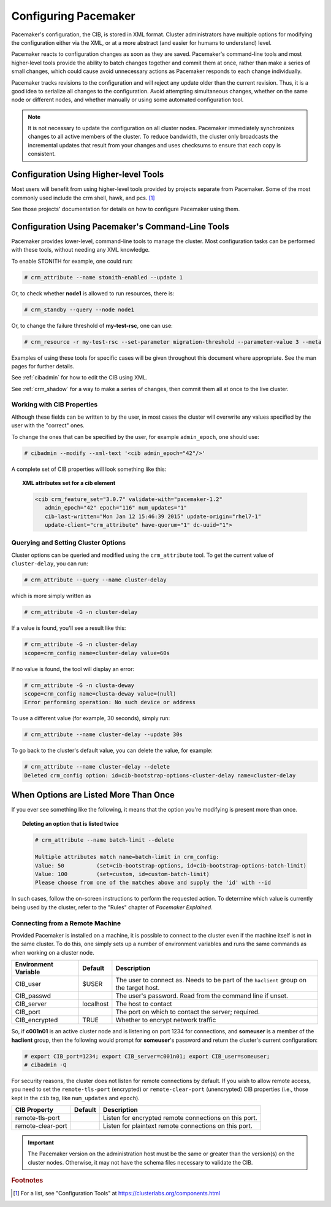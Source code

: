 Configuring Pacemaker
---------------------

Pacemaker's configuration, the CIB, is stored in XML format. Cluster
administrators have multiple options for modifying the configuration either via
the XML, or at a more abstract (and easier for humans to understand) level.

Pacemaker reacts to configuration changes as soon as they are saved.
Pacemaker's command-line tools and most higher-level tools provide the ability
to batch changes together and commit them at once, rather than make a series of
small changes, which could cause avoid unnecessary actions as Pacemaker
responds to each change individually.

Pacemaker tracks revisions to the configuration and will reject any update
older than the current revision. Thus, it is a good idea to serialize all
changes to the configuration. Avoid attempting simultaneous changes, whether on
the same node or different nodes, and whether manually or using some automated
configuration tool.

.. note::

   It is not necessary to update the configuration on all cluster nodes.
   Pacemaker immediately synchronizes changes to all active members of the
   cluster. To reduce bandwidth, the cluster only broadcasts the incremental
   updates that result from your changes and uses checksums to ensure that each
   copy is consistent.


Configuration Using Higher-level Tools
______________________________________

Most users will benefit from using higher-level tools provided by projects
separate from Pacemaker. Some of the most commonly used include the crm shell,
hawk, and pcs. [#]_

See those projects' documentation for details on how to configure Pacemaker
using them.


Configuration Using Pacemaker's Command-Line Tools
__________________________________________________

Pacemaker provides lower-level, command-line tools to manage the cluster. Most
configuration tasks can be performed with these tools, without needing any XML
knowledge.

To enable STONITH for example, one could run:

.. code-block:: none

   # crm_attribute --name stonith-enabled --update 1

Or, to check whether **node1** is allowed to run resources, there is:

.. code-block:: none

   # crm_standby --query --node node1

Or, to change the failure threshold of **my-test-rsc**, one can use:

.. code-block:: none

   # crm_resource -r my-test-rsc --set-parameter migration-threshold --parameter-value 3 --meta

Examples of using these tools for specific cases will be given throughout this
document where appropriate. See the man pages for further details.

See :ref:`cibadmin` for how to edit the CIB using XML.

See :ref:`crm_shadow` for a way to make a series of changes, then commit them
all at once to the live cluster.


Working with CIB Properties
###########################

Although these fields can be written to by the user, in
most cases the cluster will overwrite any values specified by the
user with the "correct" ones.

To change the ones that can be specified by the user, for example
``admin_epoch``, one should use:

.. code-block:: none

   # cibadmin --modify --xml-text '<cib admin_epoch="42"/>'

A complete set of CIB properties will look something like this:

.. topic:: XML attributes set for a cib element

   .. code-block:: xml

      <cib crm_feature_set="3.0.7" validate-with="pacemaker-1.2" 
         admin_epoch="42" epoch="116" num_updates="1"
         cib-last-written="Mon Jan 12 15:46:39 2015" update-origin="rhel7-1"
         update-client="crm_attribute" have-quorum="1" dc-uuid="1">


Querying and Setting Cluster Options
####################################

.. index::
   pair: cluster option; querying
   pair: cluster option; setting

Cluster options can be queried and modified using the ``crm_attribute`` tool.
To get the current value of ``cluster-delay``, you can run:

.. code-block:: none

   # crm_attribute --query --name cluster-delay

which is more simply written as

.. code-block:: none

   # crm_attribute -G -n cluster-delay

If a value is found, you'll see a result like this:

.. code-block:: none

   # crm_attribute -G -n cluster-delay
   scope=crm_config name=cluster-delay value=60s

If no value is found, the tool will display an error:

.. code-block:: none

   # crm_attribute -G -n clusta-deway
   scope=crm_config name=clusta-deway value=(null)
   Error performing operation: No such device or address

To use a different value (for example, 30 seconds), simply run:

.. code-block:: none

   # crm_attribute --name cluster-delay --update 30s

To go back to the cluster's default value, you can delete the value, for example:

.. code-block:: none

   # crm_attribute --name cluster-delay --delete
   Deleted crm_config option: id=cib-bootstrap-options-cluster-delay name=cluster-delay


When Options are Listed More Than Once
______________________________________

If you ever see something like the following, it means that the option you're
modifying is present more than once.

.. topic:: Deleting an option that is listed twice

   .. code-block:: none

      # crm_attribute --name batch-limit --delete

      Multiple attributes match name=batch-limit in crm_config:
      Value: 50          (set=cib-bootstrap-options, id=cib-bootstrap-options-batch-limit)
      Value: 100         (set=custom, id=custom-batch-limit)
      Please choose from one of the matches above and supply the 'id' with --id

In such cases, follow the on-screen instructions to perform the requested
action.  To determine which value is currently being used by the cluster, refer
to the "Rules" chapter of *Pacemaker Explained*.


.. _remote_connection:

Connecting from a Remote Machine
################################

.. index::
   pair: cluster; remote connection
   pair: cluster; remote administration

Provided Pacemaker is installed on a machine, it is possible to connect to the
cluster even if the machine itself is not in the same cluster. To do this, one
simply sets up a number of environment variables and runs the same commands as
when working on a cluster node.

.. table:: Environment Variables Used to Connect to Remote Instances of the CIB

+----------------------+-----------+----------------------------------------------+
| Environment Variable | Default   | Description                                  |
+======================+===========+==============================================+
| CIB_user             | $USER     | The user to connect as. Needs to be          |
|                      |           | part of the ``haclient`` group on            |
|                      |           | the target host.                             |
|                      |           |                                              |
|                      |           | .. index::                                   |
|                      |           |    pair: environment variable; CIB_user      |
+----------------------+-----------+----------------------------------------------+
| CIB_passwd           |           | The user's password. Read from the           |
|                      |           | command line if unset.                       |
|                      |           |                                              |
|                      |           | .. index::                                   |
|                      |           |    pair: environment variable; CIB_passwd    |
+----------------------+-----------+----------------------------------------------+
| CIB_server           | localhost | The host to contact                          |
|                      |           |                                              |
|                      |           | .. index::                                   |
|                      |           |    pair: environment variable; CIB_server    |
+----------------------+-----------+----------------------------------------------+
| CIB_port             |           | The port on which to contact the server;     |
|                      |           | required.                                    |
|                      |           |                                              |
|                      |           | .. index::                                   |
|                      |           |    pair: environment variable; CIB_port      |
+----------------------+-----------+----------------------------------------------+
| CIB_encrypted        | TRUE      | Whether to encrypt network traffic           |
|                      |           |                                              |
|                      |           | .. index::                                   |
|                      |           |    pair: environment variable; CIB_encrypted |
+----------------------+-----------+----------------------------------------------+

So, if **c001n01** is an active cluster node and is listening on port 1234
for connections, and **someuser** is a member of the **haclient** group,
then the following would prompt for **someuser**'s password and return
the cluster's current configuration:

.. code-block:: none

   # export CIB_port=1234; export CIB_server=c001n01; export CIB_user=someuser;
   # cibadmin -Q

For security reasons, the cluster does not listen for remote connections by
default.  If you wish to allow remote access, you need to set the
``remote-tls-port`` (encrypted) or ``remote-clear-port`` (unencrypted) CIB
properties (i.e., those kept in the ``cib`` tag, like ``num_updates`` and
``epoch``).

.. table:: Extra top-level CIB properties for remote access

+----------------------+-----------+------------------------------------------------------+
| CIB Property         | Default   | Description                                          |
+======================+===========+======================================================+
| remote-tls-port      |           | Listen for encrypted remote connections              |
|                      |           | on this port.                                        |
|                      |           |                                                      |
|                      |           | .. index::                                           |
|                      |           |    pair: remote connection option; remote-tls-port   |
+----------------------+-----------+------------------------------------------------------+
| remote-clear-port    |           | Listen for plaintext remote connections              |
|                      |           | on this port.                                        |
|                      |           |                                                      |
|                      |           | .. index::                                           |
|                      |           |    pair: remote connection option; remote-clear-port |
+----------------------+-----------+------------------------------------------------------+

.. important::

   The Pacemaker version on the administration host must be the same or greater
   than the version(s) on the cluster nodes. Otherwise, it may not have the
   schema files necessary to validate the CIB.


.. rubric:: Footnotes

.. [#] For a list, see "Configuration Tools" at
       https://clusterlabs.org/components.html
